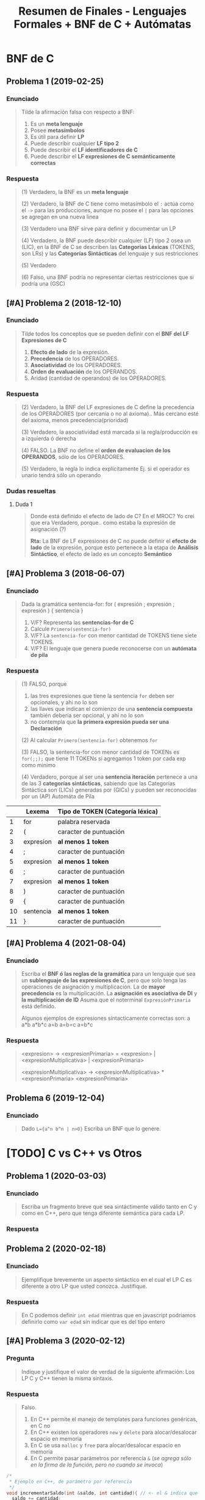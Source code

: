 #+TITLE: Resumen de Finales - Lenguajes Formales + BNF de C + Autómatas
#+STARTUP: inlineimages
* BNF de C
** Problema 1 (2019-02-25)
*** Enunciado
   #+BEGIN_QUOTE
   Tilde la afirmación falsa con respecto a BNF:

   1. Es un *meta lenguaje*
   2. Posee *metasímbolos*
   3. Es útil para definir *LP*
   4. Puede describir cualquier *LF tipo 2*
   5. Puede describir el *LF identificadores de C*
   6. Puede describir el *LF expresiones de C semánticamente correctas*
   #+END_QUOTE
*** Respuesta
   #+BEGIN_COMMENT
   <<DUDA>>: (resuelta) La BNF no puede describir un LF tipo 1 osea (LSC), no?
   me parece que no porque es una (GIC) y ésta no puede generar lo mismo que una (GSC)
   según la jerarquía de chomsky, no?
   
   *Rta:*: Claro, la BNF es similar a una (GIC) por tanto no puede generar lo mismo que una (GSC),
   se podría decir que no es tan potente
   #+END_COMMENT

   #+BEGIN_QUOTE
   (1) Verdadero, la BNF es un *meta lenguaje*

   (2) Verdadero, la BNF de C tiene como metasímbolo el ~:~ actúa como el ~->~ para las producciones,
   aunque no posee el ~|~ para las opciones se agregan en una nueva linea

   (3) Verdadero una BNF sirve para definir y documentar un LP

   (4) Verdadero, la BNF puede describir cualquier (LF) tipo 2 osea un (LIC),
   en la BNF de C se describen las *Categorias Léxicas* (TOKENS, son LRs)
   y las *Categorías Sintácticas* del lenguaje y sus restricciones

   (5) Verdadero

   (6) Falso, una BNF podría no representar ciertas restricciones que si podría una (GSC)
   #+END_QUOTE
** [#A] Problema 2 (2018-12-10)
*** Enunciado
   #+BEGIN_QUOTE
   Tilde todos los conceptos que se pueden definir con el *BNF del LF Expresiones de C*
   1. *Efecto de lado* de la expresión.
   2. *Precedencia* de los OPERADORES.
   3. *Asociatividad* de los OPERADORES.
   4. *Orden de evaluación* de los OPERANDOS.
   5. Aridad (cantidad de operandos) de los OPERADORES.
   #+END_QUOTE
*** Respuesta   
   #+BEGIN_QUOTE
   (2) Verdadero, la BNF del LF expresiones de C define la precedencia de los OPERADORES (por cercanía o no al axioma)..
   Más cercano esté del axioma, menos precedencia(prioridad)

   (3) Verdadero, la asociatividad está marcada si la regla/producción es a izquierda ó derecha

   (4) FALSO. La BNF no define el *orden de evaluacion de los OPERANDOS*, sólo de los OPERADORES.

   (5) Verdadero, la regla lo indica explícitamente Ej. si el operador es unario tendrá sólo un operando
   #+END_QUOTE
*** Dudas resueltas
**** Duda 1
   #+BEGIN_QUOTE
   Donde está definido el efecto de lado de C? En el MROC?
   Yo creí que era Verdadero, porque.. como estaba la expresión de asignación (?)
   
   *Rta:*
   La BNF de LF expresiones de C no puede definir el *efecto de lado* de la expresión,
   porque esto pertenece a la etapa de *Análisis Sintáctico*,
   el efecto de lado es un concepto *Semántico*
   #+END_QUOTE
** [#A] Problema 3 (2018-06-07)
*** Enunciado
   #+BEGIN_QUOTE
   Dada la gramática
   sentencia-for:
   for ( expresión ; expresión ; expresión ) { sentencia }
   
   1. V/F? Representa las *sentencias-for de C*
   2. Calcule ~Primero(sentencia-for)~
   3. V/F? La ~sentencia-for~ con menor cantidad de TOKENS tiene siete TOKENS.
   4. V/F? El lenguaje que genera puede reconocerse con un *autómata de pila*
   #+END_QUOTE
*** Respuesta
   #+BEGIN_QUOTE
   (1) FALSO, porque
   1. las tres expresiones que tiene la sentencia ~for~ deben ser opcionales, y ahi no lo son
   2. las llaves que indican el comienzo de una *sentencia compuesta* también debería ser opcional, y ahi no lo son
   3. no contempla que *la primera expresión pueda ser una Declaración*
       
   (2) Al calcular ~Primero(sentencia-for)~ obtenemos ~for~

   (3) FALSO, la sentencia-for con menor cantidad de TOKENs es ~for(;;);~ que tiene 11 TOKENs si agregamos 1 token por cada exp como minimo

   (4) Verdadero, porque al ser una *sentencia iteración* pertenece a una de las 3 *categorías sintácticas*,
   sabiendo que las Categorías Sintáctica son (LICs) generadas por (GICs) y pueden ser reconocidas por un (AP) Automáta de Pila
   #+END_QUOTE

   |----+-----------+----------------------------------|
   |    | Lexema    | Tipo de TOKEN (Categoría léxica) |
   |----+-----------+----------------------------------|
   |  1 | for       | palabra reservada                |
   |----+-----------+----------------------------------|
   |  2 | (         | caracter de puntuación           |
   |----+-----------+----------------------------------|
   |  3 | expresion | *al menos 1 token*               |
   |----+-----------+----------------------------------|
   |  4 | ;         | caracter de puntuación           |
   |----+-----------+----------------------------------|
   |  5 | expresion | *al menos 1 token*               |
   |----+-----------+----------------------------------|
   |  6 | ;         | caracter de puntuación           |
   |----+-----------+----------------------------------|
   |  7 | expresion | *al menos 1 token*               |
   |----+-----------+----------------------------------|
   |  8 | )         | caracter de puntuación           |
   |----+-----------+----------------------------------|
   |  9 | {         | caracter de puntuación           |
   |----+-----------+----------------------------------|
   | 10 | sentencia | *al menos 1 token*               |
   |----+-----------+----------------------------------|
   | 11 | }         | caracter de puntuación           |
   |----+-----------+----------------------------------|
** [#A] Problema 4 (2021-08-04)
*** Enunciado
   #+BEGIN_QUOTE
   Escriba el *BNF ó las reglas de la gramática* para un lenguaje que sea
   un *sublenguaje de las expresiones de C*, pero que solo tenga las operaciones de asignación y multiplicación.
   La de *mayor precedencia* es la multiplicación. La *asignación es asociativa de DI* y *la multiplicación de ID*
   Asuma que el noterminal ~ExpresiónPrimaria~ está definido.
   
   Algunos ejemplos de expresiones síntacticamente correctas son:
   a
   a*b
   a*b*c
   a=b
   a=b=c
   a=b*c
   #+END_QUOTE
*** Respuesta
   #+BEGIN_COMMENT
   Si la Multiplicación tiene mayor precedencia que la Asignación,
   entonces la producción de la Multiplicación debe estar lo más lejos del axioma (de la producción que genera las expresiones),
   y por tanto la Asignación estará lo más cerca posible del axioma
   
   Si la Multiplicación es *asociativa de Izquierda a Derecha*
   entonces es *recursiva a izquierda*, los valores son generados a izquierda de la primera expresión
   S->aS | b, aaaaaaab
   Ej.
   1. b*a
   2. c*b*a
   3. ...*c*b*a

   Si la Asignacion es *Asociativa de Derecha a Izquierda*,
   entonces es *recursiva a derecha*, los valores son generados a derecha de la primera expresión
   Ej.
   1. a=b
   2. a=b=c
   3. a=b=c=d
   4. a=b=c=d=....
   #+END_COMMENT
   
   #+BEGIN_QUOTE   
   <expresion> ->
     <expresionPrimaria> = <expresion> |
     <expresionMultiplicativa> |
     <expresionPrimaria>

   <expresionMultiplicativa> ->
      <expresionMultiplicativa> * <expresionPrimaria>
      <expresionPrimaria>
   #+END_QUOTE
** Problema 6 (2019-12-04)
*** Enunciado
   #+BEGIN_QUOTE
   Dado ~L={a^n b^n | n>0}~
   Escriba un BNF que lo genere.
   #+END_QUOTE
* [TODO] C vs C++ vs Otros
** Problema 1 (2020-03-03)
*** Enunciado
   #+BEGIN_QUOTE
   Escriba un fragmento breve que sea sintáctimente válido tanto en C y como en C++, pero
   que tenga diferente semántica para cada LP.  
   #+END_QUOTE
*** Respuesta
   #+BEGIN_COMMENT
   struct Punto{double x,y;}; // <- la resolución sugiere esto, pero.. no se el porque (????)
   #+END_COMMENT
** Problema 2 (2020-02-18)
*** Enunciado
   #+BEGIN_QUOTE
   Ejemplifique brevemente un aspecto sintáctico en el cual el LP C es diferente a otro LP
   que usted conozca. Justifique.  
   #+END_QUOTE
*** Respuesta
   #+BEGIN_QUOTE
   En C podemos definir ~int edad~
   mientras que en javascript podriamos definirlo como ~var edad~
   sin indicar que es del tipo entero
   #+END_QUOTE
** [#A] Problema 3 (2020-02-12)
*** Pregunta
   #+BEGIN_QUOTE
   Indique y justifique el valor de verdad de la siguiente afirmación:
   Los LP C y C++ tienen la misma sintaxis.
   #+END_QUOTE
*** Respuesta
   #+BEGIN_QUOTE
   Falso.
   1. En C++ permite el manejo de templates para funciones genéricas, en C no
   2. En C++ existen los operadores ~new~ y ~delete~ para alocar/desalocar espacio en memoria
   3. En C se usa ~malloc~ y ~free~ para alocar/desalocar espacio en memoria
   4. En C permite pasar parámetros por referencia ~&~ (/se agrega sólo en la firma de la función, pero no cuando se invoca/)
   #+END_QUOTE
   
   #+BEGIN_SRC C
     /*
      ,* Ejemplo en C++, de parámetro por referencia
      ,*/
     void incrementarSaldo(int &saldo, int cantidad){ // <- el & indica que le pasamos la referencia de la variable, aumenta el alcance
       saldo += cantidad;
     }

     int main(){
       int saldo = 0;
       // pasamos "saldo" por referencia, pero eso lo indicamos en la firma donde se utilice
       // genera efecto en "saldo"
       incrementarSaldo(saldo, 500);

       int numero = new int(5); // <-- operador new para alocar espacio en memoria, sólo en C++ existe
       delete numero;  // <-- operador delete para liberar espacio en memoria, sólo en C++ existe
     }
   #+END_SRC
** [WAITING] [#A] Problema 4 (2021-02-17)
*** Enunciado
   #+BEGIN_QUOTE
    Indique todas las afirmaciones verdaderas sobre las características del lenguaje C:
    
    1. Es interpretado.
    2. Es de alto nivel.
    3. Es estáticamente tipado.
    4. Incluye el tipo de dato string (cadena).
    5. En tiempo de ejecución asocia un tipo a cada valor
   #+END_QUOTE
*** Respuesta
   #+BEGIN_COMMENT
   Necesito más justificaciones..
   #+END_COMMENT
   
   #+BEGIN_QUOTE
   (1) Falso, el lenguaje C es un lenguaje compilado,

   (2) Verdadero

   (3) Verdadero

   (4) Falso, el lenguaje C no incuye el tipo de dato String,
   se requiere de un puntero a char ó de un vector de char

   (5) Falso, el tipo de dato se asocian en tiempo de compilación
   #+END_QUOTE
* Gramáticas Ambiguas
** [#A] Problema (1) - 2020-12-21
*** Enunciado
   #+BEGIN_QUOTE
    En la especificación del Lenguaje de C está la siguiente gramática:
    
    selection-statement:
    if ( expression ) statement
    if ( expression ) statement else statement
    switch ( expression ) statement

    1. Indique el *conjunto primero* de ~selection-statement~
    2. Justifique si la *gramática es ambigua*
   #+END_QUOTE
*** Respuesta
   #+BEGIN_QUOTE
   (1) El *conjunto primero* es ~{if,switch}~

   (2) La gramática dada es ambígua porque podemos llegar a ~if~ anidado con  ~if else~,
   con dos derivaciones distintas (aplicando distintas producciones)
   
   La ambíguedad se da cuando podemos obtener el mismo resultado de distintas maneras,
   como ocurre en el Lenguaje Natural, donde se pueden tener varias interpretaciones de una palabra.
   #+END_QUOTE
   
   
   |---+------------------------------------------------------+---------------------------|
   |   | Derivación Vertical por izquierda                    | produccion/regla aplicada |
   |---+------------------------------------------------------+---------------------------|
   | 1 | if(expresion) sentencia                              | regla 1                   |
   |---+------------------------------------------------------+---------------------------|
   | 2 | if(expresion) if(expresion) sentencia else sentencia | regla 2                   |
   |---+------------------------------------------------------+---------------------------|

   |---+------------------------------------------------------+---------------------------|
   |   | Derivación Vertical por izquierda                    | produccion/regla aplicada |
   |---+------------------------------------------------------+---------------------------|
   | 1 | if(expresion) sentencia else sentencia               | regla 2                   |
   |---+------------------------------------------------------+---------------------------|
   | 2 | if(expresion) if(expresion) sentencia else sentencia | regla 1                   |
   |---+------------------------------------------------------+---------------------------|
* Lenguajes Formales
** Problema 1 (2021-02-10)
*** Enunciado
   #+BEGIN_QUOTE
    Indique todas las afirmaciones verdaderas acerca de los *LIC*
    
    1. Son generados por *GSC*
    2. Son representados por *ER*
    3. Son fundamentales para los *LP*
    4. Algunos se los puede *definir por extensión*
    5. Las *declaraciones de C* son un ejemplo de *LIC*
   #+END_QUOTE
*** Respuesta
   #+BEGIN_QUOTE
   (1) Verdadero, porque los (LICs) son *Lenguajes Independientes de Contexto* generados por (GICs),
   y también pueden ser generados por (GSCs) según la jerarquía de chomsky..

   (2) FALSO, los (LICs) NO pueden ser representados por (ERs)
   porque las (GRs) que generan los (LRs) que pueden ser representados por (ERs)
   no soportan generar la misma cantidad símbolos en simultáneo (característica que si soportan las GICs),
   en otras palabras *Una (GR) no puede hacer que si A aumenta N veces, B aumenta N veces también*
   llevándolo a C no soportan el balanceo de paréntesis por ejemplo ~EXP->( EXP ) | ...~

   (3) Verdadero, los (LICs) son necesarios en los (LPs) para poder definir la sintáxis del (LP)

   (4) Verdadero, aquellos (LICs) que sea finitos pueden ser definidos por extensión

   (5) Verdadero, las *declaraciones de C* son (LICs), es una de las tres categorías sintácticas.
   Las otras dos son las *sentencias* y las *expresiones*
   #+END_QUOTE
** Problema 2 (2021-02-17)
*** Enunciado
   #+BEGIN_QUOTE
   Indique todas las afirmaciones verdaderas sobre los *LR*:
   
   1. Juegan un rol importante en los *LP*.
   2. Siempre pueden representarse por *ER*.
   3. Siempre pueden *definirse por extensión*.
   4. Siempre pueden definirse mediante una *GIC*.
   5. Los literales-cadena de C son un ejemplo de *LR*
   #+END_QUOTE
*** Respuesta
   #+BEGIN_QUOTE
   (1) Verdadero, los (LRs) representan las *Categorías Léxicas* de un (LP)
   como son los Literales Cadena, Constantes numéricas enteras, Constantes numéricas reales,
   las Constantes caracter, los Identificadores, los Operadores y los Caracter de puntuación

   (2) Verdadero, los (LRs) siempre pueden representarse por un (ER)

   (3) FALSO, no todos los (LRs) pueden definirse por extensión,
   como es el caso de los (LRs) infinitos.

   (4) Verdadero, cualquier (LR) puede ser generado por una (GIC),
   según la jerarquía de Chomsky, donde el (LR) es el lenguaje formal más simple.

   (5) Verdadero, los *Literales Cadena de C* son (LRs), y es una de las *categorías léxicas*
   donde cada categoría léxica es un (LR)
   #+END_QUOTE
** Problema 3 (2021-02-24)
*** Enunciado
   #+BEGIN_QUOTE
   Analice la siguiente expresión, que es sintácticamente correcta, y luego responda:
   ~f(g(x))~
   
   1. Escriba una *GF* que genere un *LF* no regular al cual pertenezca la expresión.
      Asuma que ~Ident~, ~ParIzq~, ~ParDer~ son *terminales* definidos
   2. Derive la expresión dada de la *GIC* que haya definido.
   #+END_QUOTE
*** Respuesta
   #+BEGIN_QUOTE   
   La (GF) Gramática Formal "NO regular" que genera la expresión dada sería
   ~G=(Vn=S, Vt={Ident,ParIzq,ParDer},P={S->Ident ParIzq S ParDer, S->Ident}, S)~
   
   Las producciones de la gramática, la definimos observando que las subexpresiones
   que debe generar la gramática son las siguientes
   1. x
   2. g(x)
   3. f(g(x))

   Por tanto las producciones serían
   ~S -> Ident ParIzq S ParDer | Ident~

   Derivación por izquierda la expresión dada
   1. S
   2. f ( S )
   3. f ( g (  S ) )
   4. f ( g ( x ) )
      
   La gramática dada NO es regular, porque es recursiva a izquierda y a derecha al mismo tiempo,
   y una (GR) permite que sea recursiva a izquierda ó a derecha, pero no ambas.
   #+END_QUOTE
** Problema 4 (2020-12-14)
*** Enunciado
   #+BEGIN_QUOTE
   Dado ~L={a^m b^(2n+1) | m>=0, n>=0}~
   
   1. Escriba una *RegEx* que lo represente.
   2. Escriba las cuatro *palabras de menor longitud*
   3. Indique un cambio en la *definición de L* que lo haga *no regular*
   4. ¿Es este LF un sublenguaje de alguna *categoría léxica de C*? Justifique.
   #+END_QUOTE
*** Respuesta
   #+BEGIN_QUOTE
   (1) La RegEx que lo representa sería: ~a*b(bb)*~

   (2) Las cuatro palabras de menor longitud serían ~{a,b,ab,abb}~

   (3) Un cambio en la definición que lo haga NO regular, sería que la *definición por comprensión*
   sólo us una constante en vez de dos ~m~ y ~n~.
   No se puede plantear lo siguiente, sea A y B un conjunto de caracteres, si A aumenta B aumenta,
   porque no se puede aumentar o disminuir la longitud de dos o más caracteres en simultaneo.
   Por definición, un LF es regular
   - si y solo si existe una GR que lo genere
   - si y solo si existe un AF que lo reconoce

   (4) Verdadero, éste es un sublenguaje de los *identificadores*,
   una de categorías léxicas de C
   #+END_QUOTE
** [#A] Problema 5 (2020-10-13)
*** Enunciado
   #+BEGIN_QUOTE
   Dado ~L={x^n y^(2n+1) | n>=0}~
   
   1. Escriba las *producciones* de una *gramática* que que lo genere.
   2. Indique la *intersección* de L con el *LF expresiones de C*
   3. Indique un *cambio en la definición de L* que lo haga *regular*
   #+END_QUOTE
*** Respuesta   
   #+BEGIN_QUOTE
   (1) Las producciones de una gramática que genere a dicho lenguaje serían
   ~S -> y | xSyy~

   (2) LF Expresiones INTERSECCIÓN L = L, es decir el propio lenguaje L
   ya que éste es un sublenguaje del LF de Expresiones,

   (3) Para hacer a L un LR, podrían haber dos constantes distintas, una para ~x~ y otra para ~y~
   ya que los (GRs) no soportan generar palabras en misma cantidad en simultáneo
   Ej. ~L={x^n y^(2m+1) | n>=0, m>=0}~
   
   (3) Otra alternativa sería sacar la constante ~n~ de ~x~ ó de ~y~
   quedando recursiva de un sólo lado, que si soportan las (GRs).
   Ej. ~L={x y^(2n+1) | n>=0}~ ó ~L={x^n y^(2+1) | n>=0}~
   #+END_QUOTE
*** Dudas resueltas
**** Duda 1
   #+BEGIN_QUOTE
   En la (3) La resolución sólo sugiere sacar el exponente de ~x~, pero agregar un exponente
   para ~x~ y otro para ~y~ no sería también otra solución?
   
   *Rta:*
   Si, sería otra solución, pero a lo que apunta la resolución es para que se recursiva a izquierda,
   de esa manera entonces también es (LR)
   #+END_QUOTE
** [#A] Problema 6 (2020-03-03)
*** Enunciado
   #+BEGIN_QUOTE
   Escriba una *RegEx (metaER)* que represente las *constantes hexadecimales sin sufijo* en C:
   #+END_QUOTE
*** Respuesta
   #+BEGIN_QUOTE
   Regex: ~0[xX]([0-9-a-fA-F])+~

   1. Debe comenzar con un cero
   2. Seguido de una x (es indiferente si minúscula ó mayuscula)
   3. Seguido de al menos digito del 0 al 9 ó.. de una letra de la A a la F (es indiferente si es  minúscula ó mayuscula)
   #+END_QUOTE
** [#A] Problema 7 (2020-02-18)
*** Enunciado
   #+BEGIN_QUOTE
   Escriba una *RegEx (MetaER)* que represente *los cuatro operadores aritméticos básicos*
   #+END_QUOTE
*** Respuesta
   #+BEGIN_QUOTE
   Regex: ~\-\*\/\+~

   Es necesario usar la barra invertida ~\~ para considerar los símbolos como caracteres comunes,
   caso contrario actuarían como operadores (Ej. el * como la clausura de kleene, ó el + como la clausura positiva)
   #+END_QUOTE
** [#A] Problema 8 (2020-02-12)
*** Enunciado
   #+BEGIN_QUOTE
   Tilde todas las afirmaciones verdaderas.
   Para demostrar que un *LF* es un *LR*, es suficiente con que
   
   1. su *cardinalidad* sea finita.
   2. sea procesable por un *ASDR*
   3. encontremos una *GF* que lo genere.
   4. lo podamos *definir por comprensión*
   5. encontremos un *AFN* que lo reconozca.
   6. encontremos una *ER* que lo represente.  
   #+END_QUOTE
*** Respuesta
   #+BEGIN_QUOTE
   (1) Verdadero, un LF finito puede ser representado por un LR
   Ej. las palabras reservadas, ó los caracteres de puntuación son LRs

   (2) FALSO, porque un (ASDR) utiliza un Parser (analizador sintáctico)
   que entiende (LICs), y puede que ese (LF) no sea un (LR) si no bien un (LIC)
   
   (3) FALSO, puede haber una (GF) Gramática Formal como lo es una (GIC) que genere al LF,
   y ésta no sería un (LR), si no un (LIC).

   (4) FALSO, si definimos el sig. lenguaje por comprensión ~L={x^n y^n / n>=0}~
   vemos que no es un LR porque no se puede generar ~x~ e ~y~ en simultaneo del mismo tamaño

   (5) Verdadero, Si existe un AFN que reconozca al LF, entonces LF es LR
   además para todo AFD existe un AFN equivalente
   
   (6) Verdadero, un LF es LR siempre que haya una ER que lo represente
   #+END_QUOTE
** Problema 9 (2019-09-24)
*** Enunciado
   #+BEGIN_QUOTE
   Dado ~Σ={0,1}~ y el LF empiezan y terminan con 0, lo cual incluye la palabra 0:
   
   1. Escriba una *ER* que lo represente:
   2. Escriba una *ERX* ó *RegEx* que lo represente:
   3. Escriba un *BNF* que lo genere:
   4. Dibuje el *digrafo de un AFN* que lo reconozca:
   #+END_QUOTE
*** Respuesta
   #+BEGIN_QUOTE
   (1) ER: ~0+0(0+1)*0~
   Usamos el ~+~ para la unión en las ER, y los ~()~ con ~+~ para agrupar y elegir uno

   (2) ERX: ~0|0[01]*0~
   Usamos el pipe ~|~ para la uión en las Regex y los ~[]~ para elegir uno de los caracteres

   (3)
   alternativa #1
   S -> 0  | 0N
   N -> 1N | 0N | 0

   alternativa #2
   S -> 0  | 0N0
   N -> 1N | 0N | epsilon

   El (AFN) Automáta Finito NO Determinístico que hicimos,
   es NO deterministico porque desde un estado va a otros dos
   con el mismo caracter donde la función de transición sería
   ~T(q0,a) = q1~ y ~T(q0,a) = q3+~
   #+END_QUOTE

   #+BEGIN_SRC plantuml :file img/automata1.png :exports results
     @startuml
     digraph foo {
      ' cambiamos la dirección: left to right
      rankdir=LR
      "q0-" -> "q1" [label=0]
      "q0-" -> "q3+" [label=0]
      "q1" -> "q1" [label="0,1"]
      "q1" -> "q2+" [label=0]
     }
     @enduml
   #+END_SRC

   #+RESULTS:
   [[file:img/automata1.png]]
** Problema 12 (2019-02-18)
*** Enunciado
   #+BEGIN_QUOTE
   Sea ~P~ el ~LF~ nombres de los elementos de la tabla periódica,
   ~D~ el *LF declaraciones de C*,
   y ~O~ el *LF constantes enteras octales sin sufijo de C*

   1. Indique el tipo del LF ~P~. Justifique.
   2. Indique el tipo del LF ~D Union O~. Justifique.
   3. Escriba una ERX para el LF ~(P Interseccion D) Union O~:
   #+END_QUOTE
*** Respuesta
   #+BEGIN_QUOTE
   Tipos de Lenguajes, según la jerarquía de Chomsky
   - Tipo 0, (LI) Lenguaje Irrestricto
   - Tipo 1, (LSC) Lenguaje Sensible del Contexto
   - Tipo 2, (LIC) Lenguaje Independiente del Contexto <- tipo de LF que son las *constructos/categorías sintácticas*
   - Tipo 3, (LR) Lenguaje Regular <- el más simple, tipo de LF que son las *categorías léxicas* (ó TOKENs)
   
   (1) Como que los elementos de la tabla períodica sólo como palabras formadas por letras
   - es del TIPO 3 (por tanto es LR)
   - es FINITO, porque tiene una cantidad finita de palabras

   (2)
   Como el *LF de declaraciones de C* es una de las *categorías sintácticas*
   y como C define las *categorías sintácticas* en notación BNF y ésta representa un LIC,
   entonces es un (LIC)
   
   Como el *LF constantes enteras octales sin sufijo de C* es una de las *categorías léxicas* es un (LR),
   
   Como para cualquier (LR) existe una (GIC) que lo genere, y una GIC puede generar una BNF,
   entonces la unión entre un (LIC) y un (LR) es un (LIC),
   por tanto es del TIPO 2
   #+END_QUOTE
** [WAITING] [#A] Problema 13 (2019-02-18)
*** Enunciado
   #+BEGIN_QUOTE
   Tilde todas las afirmaciones verdaderas con respecto a las ER:

   1. ~*a~ es una *ER*
   2. Tienen una sintaxis formal.
   3. Tienen *operadores con precedencia*
   4. Las ER son un *sublenguaje de las expresiones de C*
   5. Las *expresiones de C* son un *sublenguaje de las ER*
   #+END_QUOTE
*** Respuesta
   #+BEGIN_COMMENT
   <<DUDA>>: (4) la resolución decía FALSO.. Por que??

   yo había puesto que.. era Verdadero, porque como cada (ER) representa un (LR) como las *categorías léxicas*
   y las *expresiones de c* son (LICs) osea *categorías sintácticas* que son generadas por (GICs),
   entonces las (ER) representan a (LR) que pueden ser sublenguajes de las *expresiones de C*
   #+END_COMMENT
   
   #+BEGIN_QUOTE
   (1) FALSO, ~*a~ NO es una ER, ya que el operador ~*~ osea la clausura de kleene requiere un caracter a su izquierda

   (2) Verdadero, porque una ER representa a un LR y estos son LF

   (3) Verdadero, la precedencia de los operadores de una ER está dada así
   1. Potencia ~^~, ~*~ Clausura de Kleene y ~+~ Clausura Positiva (las tres tienen mayor precedencia)
   2. Concatenación
   3. Unión ~+~ (menor precedencia)

   (5) FALSO, las *expresiones de C* están formadas por (GICs)
   y las (ERs) representan (LR) que están generados por (GRs)
   estas últimas gramáticas generan los (LF) más simples
   mientras que las (GICs) representan (LF) más complejos
   #+END_QUOTE
** Problema 14 (2019-02-11)
*** Enunciado
   #+BEGIN_QUOTE
   Tilde todas las afirmaciones verdaderas con respecto al uso de las ER:

   1. Pueden representar cualquier *LR*.
   2. Pueden representar el *LF sentencias*
   3. Pueden representar el *LF intersección de identificadores con expresiones*
   4. Pueden representar el *LF constantes* de forma más compacta que las ERX
   5. Pueden representar el *LF identificadores* de forma más compacta que las ERX.
   #+END_QUOTE
*** Respuesta
   #+BEGIN_QUOTE
   LI (tipo 0), LSC (tipo 1), LIC (tipo 2), LR (tipo 3)

   (1) Verdadero, las (ER) pueden representar cualquier (LR)
   
   (2) FALSO, el *LF de sentencias* es un (LIC) generado por una (GIC) por tanto es del tipo 2,
   y una (ER) sólo puede representar (LR) que son del tipo 3, según la jerarquía de chomsky
   además los (LICs) tienen la característica del *balanceo de paréntesis* que no soportan los (LR)

   (3) Verdadero, porque los *identificadores* son (LR) 
   y las *expresiones* son (LIC) por estar en notación BNF por tanto ser generado por una (GIC),
   por tanto lo único que tienen en común serán las palabras del (LF) más simple
   que en este caso sería (LR) que es del tipo 3

   (4) FALSO, una ER podría no representar al LF de constantes de forma más compacta que una ERX,
   por ejemplo la ER que representa a las constantes númericas octales sin sufijo sería ~0(0+1+..+7)*~
   mientras que la ERX sería ~0[0-7]*~

   (5) FALSO, por la misma razón que con las constantes,
   Ej. una ER que indicaría como puede empezar un identificador sería ~(_+(a+b+..+z+A+B+..+Z+0+1+..+9))~
   mientras que una ERX sería más compacta ~_|[a-zA-Z0-9]~
   #+END_QUOTE
** [WAITING] [#A] Problema 15 (2018-12-03)
*** Enunciado
   #+BEGIN_QUOTE
   Tilde todas las afirmaciones verdaderas con respecto a los (LR)
   1. Son fundamentales para los (LP)
   2. Son representables mediante (ER)
   3. Son representables mediante BNF.
   4. Son *cerrados bajo la concatenación*
   5. Pueden *incluir sublenguajes que no son LR*
   #+END_QUOTE
*** Respuesta
   #+BEGIN_COMMENT
   <<DUDA>>: (5) en la resolución dice que es Verdadero, pero no lo justifica.. (?)
   
   yo había puesto que era Falso, que los (LR) no pueden incluir sublenguajes de otro tipo que no sea (LR),
   porque los (LR) son el tipo de (LF) más simple
   #+END_COMMENT
   
   #+BEGIN_QUOTE
   (1) Verdadero, los (LR) son fundamenales para los (LP)
   Por ejemplo para las *categorías léxicas de C* que representan a
   los identificadores, las constantes numéricas enteras/reales, constantes de caracter, literales cadena,
   operadores y caracter de puntuación (punctuator)

   (2) Verdadero, las (ER) representan (LRs)

   (3) Verdadero, una BNF puede representar un (LR)
   porque la notación BNF es similar a una (GIC) y éstas pueden generar tanto (LIC) como (LR)
   según la jerarquía de chomsky

   (4) Verdadero, porque las (ER) que los representan a los (LR)
   son cerrados para las *operaciones básicas* (concatenación, unión, las Clausuras, ...)
   #+END_QUOTE
** Problema 16 (2018-12-03)
*** Enunciado
   #+BEGIN_QUOTE
   Tilde todas las afirmaciones verdaderas con respecto a las (GR)
   1. Pueden *generar lenguajes infinitos*
   2. Generan lenguajes representables por RegEx.
   3. Sus *producciones pueden tener ε (epsilon)* en su derecha.
   4. Generan *LF reconocibles con autómatas con pila*
   5. Sus *producciones pueden tener terminales* en su izquierda.
   #+END_QUOTE
*** Respuesta
   #+BEGIN_QUOTE
   (1) Verdadero, las (GR) pueden generar *lenguajes infinitos* si tienen producciones recursivas
   Ej. ~S->Sa|b~ (recursiva a izquierda) ó ~S->aS|b~ (recursiva a derecha) ó ~S->SaS|b~

   (2) Verdadero, las (GR) pueden generar lenguajes que sean representables por una Regex,
   porque las (GR) generan (LR) que pueden ser representados por (ER)
   y las *Regex* (ó MetaER) son *Expresiones Regulares Extendidas* que se les agregaron nuevos operadores
   que pueden representar los mismos (LR) que una (ER) pero de manera más compacta

   (3) Verdadero, una (GR) puede tener *epsilon* a la derecha de las producciones (pero NO a su izquierda)

   (4) Verdadero, un (GR) puede generar un (LF) que puede reconocer un (AP) *Autómata de Pila*,
   porque un (AP) es capáz de reconocer un (LIC) por tanto también podría un (LR) generado por una (GR)
   podemos relacionarlo también con la *jerarquía de chomsky* donde un autómata de pila (AP) puede reconocer palabras
   de un autómata más simple como un (AF) que reconoce (LR)

   (5) FALSO, una (GR) NO puede tener (Vt) *terminales* a la izquierda de las producciones,
   las únicas gramáticas que lo soportan son la (GI) *Gramática Irrestricta* (sin restricciones)
   y la (GSC) *Gramática Sensible de Contexto* que no tiene restricciones del lado izquierdo ni derecho
   excepto que si V->T es una produccion ~|V|<=|T|~
   #+END_QUOTE
** [#A] Problema 17 (2018-10-03)
*** Enunciado
   #+BEGIN_QUOTE
   Tilde todas las afirmaciones verdaderas con respecto a las GIC:
   1. Pueden generar *lenguajes finitos*
   2. Sus producciones pueden tener ε (epsilon) en su derecha.
   3. Generan *LF reconocibles autómatas con pila*
   4. Sus producciones pueden tener terminales en su izquierda.
   5. Generan *LF procesables por Parsers con (ASDR) Análisis Sintáctico Descendente Recursivo*
   #+END_QUOTE
*** Respuesta   
   #+BEGIN_QUOTE
   (1) Verdadero, las (GICs) pueden generar *lenguajes infinitos*

   (2) Verdadero, las (GICs) pueden tener epsilon a la derecha de las producciones (pero no a su izq)

   (3) Verdadero, las (GICs) pueden generar (LF) reconocibles por (AP) Autómatas de Pila

   (4) FALSO, las (GICs) NO pueden tener (Vt) *terminales* a la izquierda de las producciones,
   sólo las (GSC) y (GI) pueden tenerlos.
   #+END_QUOTE
*** Duda Resuelta
**** Duda 1
   #+BEGIN_QUOTE
   <<DUDA>>: En la (5) la resolución dice que es FALSo, por que?

   yo había puesto Verdadero, porque un Parser lee (LICs) que son generados por (GICs),
   que sea con (ASDR) *Análisis Sintáctico Descendente Recursivo* sólo indíca que el Parser
   realiza el *proceso de derivación* osea desde el axioma hasta la cadena final
   ó bien también desde el *árbol sintáctico* partiendo desde la raíz hasta las hojas

   *Rta:*
   Porque una GIC puede ser recursiva a izquierda, y como los (ASDR) usan LL(1) que no soportan recursividad a izq.,
   entonces podrían no ser procesables por un parser con ASDR ya que podrían ser GICs
   con recursividad por izquierda
   #+END_QUOTE
** Problema 18 (2018-07-30)
*** Enunciado
   #+BEGIN_QUOTE
   Tilde todas las afirmaciones verdaderas con respecto a los AF, ER, y GR.
   1. Son *modelos matemáticos equivalentes*
   2. Están *asociados con los lenguajes tipo 3*
   3. Son *útiles para diseñar un analizador sintáctico*
   4. Siempre tienen un *equivalente en notación BNF*
   5. Pueden, respectivamente, reconocer, representar, y generar las palabras clave de C
   #+END_QUOTE
*** Respuesta
   #+BEGIN_QUOTE
   (1) Verdadero

   (2) Verdadero, las (GRs) generan (LRs) que son representables por (ER) y reconocidos por (AF)

   (3) FALSO, un *analizador sintáctico* reconoce (LICs)
   son útiles para un *analizador léxico* que reconocen (LRs)

   (4) Verdadero, porque la *notación en BNF* es similar a una (GIC) pero con otros *metasímbolos*
   y una (GIC) puede generar lo mismo que una (GR), según la *jerarquía de chomsky*
   ya que el (LR) es el el (LF) más simple

   (5) Verdadero, las *palabras claves de c* es un (LR) finito, por tanto
   lo puede generar una (GR), ser representado por una (ER) y ser reconocido por un (AF)
   #+END_QUOTE
** Problema 19 (2018-07-16)
*** Enunciado
   #+BEGIN_QUOTE
   Tilde la afirmación falsa con respecto a las ER:
   1) Poseen el *operador intersección*
   2) Pueden *representar lenguajes infinitos*
   3) Pueden *representar todo lenguaje de tipo 3*
   4) Son *útiles para diseñar un analizador léxico*
   5) Pueden *describir el LF cadenas literales de C*
   6) Pueden *describir el LF constantes enteras octales de C*
   #+END_QUOTE
*** Respuesta
   #+BEGIN_QUOTE
   (1) FALSO, las (ER) no tienen el operador intersección.
   Sólo tienen: Concatenación, Unión , Potencia, Clausura de Kleene, Clausura Positiva

   (2) Verdadero, las (ER) pueden representar *lenguajes finitos*
   con la clausura de kleene y/o clausura positiva

   (3) Verdadero, las (ER) pueden representar cualquier *lenguaje de tipo 3*
   porque según la *jerarquía de chomsky* los (LRs) son del tipo 3
   - LI (tipo 0)
   - LSC (tipo 1)
   - LIC (Tipo 2)
   - LR (Tipo 3)

   (4) Verdadero, las (ER) son utiles para diseñar un analizador léxico (ó Scanner),
   porque las *categorías léxicas* son (LRs) y las (ER) justamente representan (LRs)

   (5) Verdadero, las (ER) pueden describir el LF de literales cadenas de C,
   porque ese LF es un (LR)

   (6) Verdadero, las (ER) pueden describir el LF constantes entras octales de C,
   porque dicho LF es un (LR)
   #+END_QUOTE
** [WAITING] [#A] Problema 20 (2018-07-16)
*** Enunciado
   #+BEGIN_QUOTE
   Tilde la afirmación falsa con respecto a las GIC:
   1. Son *útiles para programar PAS*
   2. *Se las formaliza con una cuatro-upla*
   3. Siempre se *pueden traducir a notación BNF*
   4. Pueden *generar el lenguaje de Declaraciones*
   5. Son *útiles para diseñar un analizador sintáctico*
   6. Pueden *generar el lenguaje de las Expresiones sin errores de tipo*
   #+END_QUOTE
*** Respuesta
   #+BEGIN_COMMENT
   <<DUDA>>: EN la (2) por que dice que no es falsa?
   yo había puesto FALSO, las (GIC) se formalizan en un (AP) *Automáta de pila* que es 7upa,
   se agrega el *alfabeto de la pila* y el *símbolo inicial de la pila*

   <<DUDA>>: En la (1) es Verdadero, pero.. por que son utiles para programar PAS?
   entiendo que (PAS) es *Procedimiento de Análisis Sintáctico* y que lo usa 
   el (ASDR) *Análisis Sintáctico Descendente Recursivo* (que es un Parser),
   y como este entiende (GICs).. es por eso (?)
   #+END_COMMENT
   
   #+BEGIN_QUOTE
   (3) Verdadero, una (GIC) siempre puede traducir a *notación BNF*
   porque se comporta igual, con la diferencia que tiene otros *metasímbolos*

   (4) Verdadero, una (GIC) puede generar el *LF de declaraciones*,
   porque éste (LF) es un (LIC) al estar en notación BNF,
   además es una de las tres *categorías sintácticas* (declaraciones, sentencias, expresiones)

   (5) Verdadero, las (GICs) son utiles para diseñar un *Analizador Sintáctico* (Parser),
   porque estos reconocen (LICs)

   (6) FALSO, las (GICs) NO pueden generar el LF de expresiones sin errores de tipo,
   porque los errores de tipo son *errores semánticos* no *sintácticos*
   #+END_QUOTE
** Problema 21 (2018-02-19)
*** Enunciado
   #+BEGIN_QUOTE
    Escriba la regex que representa al LF: ~L=(L1)^C INTERSECCION L2~
    con ~L1~ igual al *LF identificadores de C*
    y ~L2~  igual al *LF constantes enteras decimales sin sufijo de C*
   #+END_QUOTE
*** Respuesta
   #+BEGIN_QUOTE
   L1 Interseccion L2 = L2, entonces debemos hacer la regex de ~L2~

   regex: ~[1-9][0-9]*~
   #+END_QUOTE
* [TODO] [#A] LL
** Problema 1 (2018-12-17)
*** Enunciado
   #+BEGIN_QUOTE
   Tilde todas las afirmaciones verdaderas con respecto a las LL(1):
   1. La GIC ~S -> a S | a~ es LL(1)
   2. La GIC ~S -> a b S | a~ es LL(1)
   3. Pueden tener *producciones recursivas*
   4. Pueden tener *producciones con épsilon del lado derecho*
   5. El *conjunto primero* de los *no terminales* deben ser vacíos
   #+END_QUOTE
*** Respuesta Resolución
   #+BEGIN_COMMENT
   <<DUDA>>: (1) porque *los conjuntos primeros no son disjuntos*
   Pero una solución para que sea LL(1) sería ~S->aR, R->aR | epsilon~ no?

   <<DUDA>> (2) por que?  si la primera produccion es ~ab~ y la otra ~a~,
   porque ambas empiezan con ~a~?
   #+END_COMMENT
   
   #+BEGIN_QUOTE
   (1) FALSO,

   (2) FALSO

   (3) Verdadero

   (4) Verdadero

   (5) FALSO
   #+END_QUOTE
** Problema 2 (2018-02-26)
*** Enunciado
   #+BEGIN_QUOTE
   Dada la gramática

   sentencia-if:
     if ( expresión ) sentencia
     if ( expresión ) sentencia else sentencia

   Indique si la gramática es *LL(1)*. Si lo es justifique, si no, reescríbala para que sí sea:
   #+END_QUOTE
*** Respuesta Resolución
   #+BEGIN_QUOTE
   No es LL(1) porque *los conjuntos primeros (o la función predice) no son disjuntos*.
   
   Pero si aplicamosel *algoritmo para eliminar prefijos comunes* (factorizar a izquierda)
   entonces nos quedaría LL(1)
   
   sentencia-if:
     if ( expresión ) sentencia else-opcional
     
   else-opcional:
     else sentencia
     ε
   #+END_QUOTE
** Problema 3 (2018-12-03)
*** Enunciado
   #+BEGIN_QUOTE
   Analice la siguiente afirmación sobre las GIC LL(1):
   Dadas las *producciones de un no terminal*,
   los *conjuntos primeros de los lados derechos deben ser disjuntos*.
   ¿Está de acuerdo con la afirmación? ¿Por qué?
   #+END_QUOTE
*** Respuesta Resolución
   #+BEGIN_QUOTE
   Sí, porque si no son *disjuntos*
   no hay forma de seleccionar la producción a aplicar con
   sólo un (1) *símbolo de preanálisis* (siguiente token).
   #+END_QUOTE
** Problema 4 (desconocido)
*** Enunciado
   #+BEGIN_QUOTE
   Dada la siguiente (GIC) encuentre una equivalente LL(1)
   
   S → SbD | ab
   D → a | az
   #+END_QUOTE
*** Respuesta Resolución (adaptada)
   #+BEGIN_QUOTE
   En ~S → SbD | ab~ observamos que
   - Recursividad a izquierda con ~α = bD~
   - y ~β = ab~
     
   En ~D → a | az~ vemos que
   - Prefijos comunes con ~α = a~ son ~β1 = ε~ y ~β2 = z~

   Entonces la (GIC) equivalente sería
   S → abS'
   S' → bDS' | ε
   
   D → aD'
   D' → z | ε
   #+END_QUOTE
* [WAITING] Match + Pas
** [WAITING] Problema 1 (2018-02-26)
*** Enunciado
   #+BEGIN_SRC C
     void S(){
       switch(GetProximoToken()){
       case A: Match(A); S(); Match(C); return;
       case B: Match(B); return;
       default: // TODO
       }
     }
   #+END_SRC

   #+BEGIN_QUOTE
   Dado el anterior PAS, resuelva los siguientes ítems:

   1. V/F? El PAS es *sintácticamente correcto*
   2. Dibuje el *árbol de expresión* de la *expresión de la sentencia etiquetada* con ~case B:~
   3. La *sentencia etiquetada* con ~default~ no fue desarrollada por el programador original, por
      eso tiene el comentario ~TODO~ (para hacer), complétela arriba, en el propio código.
   4. Defina el *conjunto de las producciones de la gramática* asociada al PAS:
   5. Escriba una *regex* que represente el asociado al PAS:
   6. Calcule ~Primero(S)~
   #+END_QUOTE
*** Respuesta
   #+BEGIN_COMMENT
   <<DUDA>>: (5) la resolución dice ~[A-C]~ pero no es recursiva a izquierda y derecha...?
   
   yo había puesto que, no existe una regex porque la gramática es un (GIC),
   y es recursiva a izquierda y a derecha al mismo tiempo,
   por tanto no existe una (GR) que genere ese (LR) y por tanto no hay una regex que lo represente

   <<DUDA>>: (6) como sería bien..?
   Primero(S) = Primero(A) U PRIMERO(B) = {A,B} ???
   #+END_COMMENT
   
   #+BEGIN_QUOTE
   (1) Error Sintáctico luego ~default:~, no se esperaba unas ~}~ llaves que cierran,
   si no una expresión.

   (2) el árbol estaría formado así
   - raiz: ~()~
   - hojas
     - hoja izq: Match
     - hoja der: B
   
   (3) ErrorSintactico(GetProximoToken())

   (4)
   S->ASC
   S->B
   #+END_QUOTE
** Problema 2 (2019-12-11)
*** Enunciado
   #+BEGIN_QUOTE
   Tilde todas las afirmaciones verdaderas acerca del *análisis sintáctico*
   
   1. Un *PAS* puede invocar al *scanner*
   #+END_QUOTE
*** Respuesta
   #+BEGIN_QUOTE
   Verdadero,
   porque un PAS puede tener funciones tipo wrapper sobre el Scanner
   Ej. ~ProximoToken()~ y ~Match(t)~
   #+END_QUOTE
** Problema 3 (2018-07-16)
*** Enunciado
   #+BEGIN_QUOTE
   Calcule ~Primero(declaraciones) ⋂ Primero(sentencias-de-iteración)~
   #+END_QUOTE
*** Respuesta
   #+BEGIN_QUOTE
   Vacío, porque no tienen nada en común
   #+END_QUOTE
** [WAITING] Problema 4 (2019-12-04)
*** Enunciado
   #+BEGIN_QUOTE
   Dado ~L={a^n b^n | n>0}~
   Codifique en C el o los PAS asociados:  
   #+END_QUOTE
*** Respuesta
   #+BEGIN_QUOTE
   S->aSb | ab
   #+END_QUOTE

   #+BEGIN_COMMENT
   <<DUDA>>: porque hace primero el Match(A) y luego el if? no es al revés?
   ó habrá querido asignarlo a una variable A ?
   #+END_COMMENT
   
   #+BEGIN_SRC C
     void S(){
       Match(A);
       
       if(proximoToken()==A){
         S();
         Match(b);
       }
     }

     // alternativa, si hubiera mas (Vn) no terminales
     void S(){
       Token t = getProximoToken();

       switch(t)
       case A:
         Match(A); S(); Match(b);
       break;
       default:
         InformarErrorSintactico();
     }
   #+END_SRC
*** Respuesta (Resolución)
   #+BEGIN_QUOTE
   void S(void){
     Match(A);
     
     if(A==GetNextToken())
       S();
     Match(B);
   }
   #+END_QUOTE
* Conjunto Primero
** [#A] Problema 1 (2018-02-19)
*** Enunciado
   #+BEGIN_QUOTE
   Calcule ~Primero(S)~, siendo ~S~ el no terminal del BNF de C, es decir, la gramática de
   las *sentencias de iteración de C*
   #+END_QUOTE
*** Respuesta
  #+BEGIN_QUOTE
  Primero(S) = {for,while,do}
  #+END_QUOTE
** [WAITING] Problema 2 (2018-07-30)
*** Enunciado
   #+BEGIN_QUOTE
   Dado los *LF expresiones y sentencias de C*, tilde la afirmación verdadera:

   1. Primero(expresiones) inclusion_estricta Primero(sentencias)
   2. Primero(expresiones) inclusion Primero(sentencias)
   3. Primero(expresiones) inclusion_al_reves Pimero(sentencias)
   4. Primero(expresiones) inclusion_al_reves ó igual Primero(sentencias)
   5. Primero(expresiones) interseccion Primero(sentencias) = enteros
   6. Primero(expresiones) interseccion Primero(sentencias) = flotantes
   #+END_QUOTE
   
   #+BEGIN_COMMENT
   la inclusion_estricta no lleva la rayita debajo del símbolo de inclusión,
   *A inclusion_estricta B*: algunos de A están en B, pero los B no están en A

   la inclusion normal, no lleva rayita debajo
   *A inclusion B*: algunos de A están en B, y viceversa
   #+END_COMMENT
*** Respuesta
   #+BEGIN_COMMENT
   <<DUDA>>: La (2) dice que es FALSO, por que?
   yo había puesto verdadero porque era lo mismo que la (1)

   <<DUDA>>:
   Primero(expresiones) = expresion ?
   Primero(sentencias) = sentencia-seleccion, sentencia-iteracion, , ... ?
   #+END_COMMENT
   
   #+BEGIN_QUOTE
   (1) Verdadero, porque las sentencias pueden tener expresiones

   (3) FALSO

   (4) FALSO

   (5) FALSO

   (6) FALSO
   #+END_QUOTE
* Autómatas + Regex
** [#A] Problema 1 (2021-06-23)
*** Enunciado
   #+BEGIN_SRC c
     while( EOF != (c=getchar()) ){
       switch(state){
       case INICIAL:
         switch(c){
         case 'a':
           state=INICIAL;
           continue;
           // ...
         }
         // ...
       }
      }
   #+END_SRC
   
   #+BEGIN_QUOTE
   Analice el anterior fragmento de un programa C, asuma que se incluyó el header correspondiente.
   y que es parte de la implementación de una *máquina de estado*, responda
   considerando sólo la parte presentada:
   
   1. Indique el *tipo de máquina de estado*. Justifique.
   2. Indique a qué conjunto pertenece ~INICIAL~
   3. Indique a qué conjunto pertenece ~a~
   4. Escriba la o las *transiciones* que representa.
   5. Escriba una *ERX* análoga.
   6. Escriba una *producción* análoga.
   #+END_QUOTE
*** Respuesta
   #+BEGIN_QUOTE
   (1) Un (AFD) Autómata Finito Deterministico,
   - Finito porque tendremos un finito número de opciones en la *sentencia de selección switch*
   - Determinístico, porque sabemos cual será su comportamiento, es decir cuales serán las entradas y sus salidas

   (2) ~INICIAL~ pertenece al *conjunto de Estados* y a (Q) que suele representar al estado inicial

   (3) ~a~ pertenece al *Alfabeto* (Sigma), los caracteres que son leídas en cada transición

   (4) La transición sería ~T('a', INICIAL)=INICIAL~,

   (5) Una *ERX* análoga sería ~a*~,
   usamos el asterisco que representa la *clausura de kleene* porque la primera entrada
   podría haber sido *EOF* por tanto no haría la lectura del caracter ~a~

   (6) Una producción análoga sería ~S -> Sa | epsilon~,
   donde epsilon sería la palabra vacía, aunque también podríamos haber usado lambda
   #+END_QUOTE
** Problema 2 (2019-07-29)
*** Enunciado
   #+BEGIN_QUOTE
   Indique para cada lenguaje el ó los automatas capaces de reconocerlos.
   Elegir entre los sig. autómatas AFD, AFN, AP, MT
   
   1. Lenguaje "constantes enteras de C"
   2. ~{a^n b^n c^n | n>=1}~
   3. Lenguaje "sentencias de iteración de C"
   4. ~{a^n b^t | n>=1 ^ t>=1}~
   #+END_QUOTE
*** Respuesta
   #+BEGIN_QUOTE
   (1) Como puede ser reconocido por un AFD ó AFN,
   entonces también reconocido por un AP y MT, es decir todos.

   (2) por una (MT) *Maquina de Turing* porque todos tienen la misma constante ~n~,
   y sólo éste autómata podría realizar esa tarea compleja,
   de que se repita misma cant. de letras en simultaneo

   (3) por un (AP) *Autómata de Pila*, por el balanceo de los paréntesis
   por tanto también podría un (MT)

   (4) Como puede ser reconocido por un AFD ó AFN,
   entonces también reconocido por un AP y MT, es decir todos.
   #+END_QUOTE
** [TODO] Problema 4 (2019-07-15)
*** Enunciado
   #+BEGIN_QUOTE
   Dada la regex ~[ab]?~ dibuje el *AF obtenido mediante Thompson*
   #+END_QUOTE
** [TODO] Problema 5 (2019-05-23)
*** Enunciado
   #+BEGIN_QUOTE
   Defina formalmente el (AF) que resulta de la intersección entre *las constantes octales sin sufijo de C*,
   *las expresiones de C* y el LF "números sin signo expresados en base dos".
   #+END_QUOTE
*** Respuesta (resolución)
   #+BEGIN_COMMENT
   *Constantes Octales sin sufijo la ER:* 0[0-9]
   Expresiones de C: más amplia
   *Numeros sin signo en base dos:* ..?

   A=>0=>B
   B=>0=>B
   B=>1=>B

   |---+---+---|
   | TT| 0 | 1 |
   |---+---+---|
   | A | B | - |
   | B | B | B |
   |---+---+---|
   #+END_COMMENT
   
   #+BEGIN_QUOTE   
   M=({A,B},{0,1},{A⇒0⇒B,B⇒0⇒B,B⇒1⇒B},0,{B})
   #+END_QUOTE
** Problema 6 (2019-02-11)
*** Enunciado
   #+BEGIN_QUOTE
   Dado ~Σ={a,b}~ y el LF empiezan y terminan con ~a~:
   
   1. Escriba una *ERX* que lo represente:
   2. Dibuje el *digrafo de un AFN* que lo *reconozca*:
   #+END_QUOTE
*** Respuesta
   #+BEGIN_QUOTE
   (1) ERX: ~a|a[ab]*a~

   (2) El dígrafo del AFN sólo sería
   1. un estado inicial ~q0~ que vaya a dos estados (q1 ó q2) para leer ~a~
   2. uno de los estados (q1) es un estado final (ó de aceptación)
   3. otro de los estados (q2)
      - tiene una transición a si mismo para leer ~a~ ó ~b~
      - tiene otra transición a otro estado (q3) que es un estado final para leer ~a~

   Sería un (AFN) Autómata Finito NO Determinístico porque desde el estado inicial (q0) se lee la misma letra ~a~
   cuando se hace la transición a dos estados diferentes.
   
   En la (TT) *Tabla de Transición* veríamos dos estados
   pudiendo ser la *función de transición* de la sig manera ~T(q0, a)={q1,q2}~
   #+END_QUOTE

   #+BEGIN_SRC plantuml :file img/afn21090211.png :exports results
     @startuml
     digraph foo {
       ' cambiamos la dirección: left to right
       rankdir=LR

       "-0" -> "+1" [label=a]

       "-0" -> 2 [label= a]
       2 -> 2 [label= "a,b"]
       2 -> "+3" [label= a]
     }
     @enduml
   #+END_SRC

   #+RESULTS:
   [[file:img/afn21090211.png]]

** Problema 7 (2018-12-10)
*** Enunciado
   #+BEGIN_QUOTE
   Sea el LF intersección entre los *LF Constantes enteras decimales sin sufijo de C* y *Expresiones de C*
   1. *Defina formalmente el AF*
   2. Escriba una *RegEx* que lo represente
   #+END_QUOTE
*** Respuesta
   #+BEGIN_QUOTE
   Como el *LF Constantes enteras decimales sin sufijo de C* es un (LR),
   y el *LF de Expresiones de C* es un (LIC),
   la intersección entre un (LR) y un (LIC) será el (LF) más simple entre ellos,
   además un (LR) no soporta el *balanceo de paréntesis* que si puede la (GIC) que genera un (LIC)

   Por tanto la intersección entre ambos (LF) será el (LR) de las *constantes enteras decimales sin sufijo*
   
   (1) Como la *definición forma de un AF es* ~A=(conjunto_estados, alfabeto, transiciones, estado_inicial, estados_finales_o_aceptacion)~
   entonces la definición del autómata pedido sería..
   ~A=({q0,q1},{0,1,2,..,9}, {q0->"digitos sin cero"->q1, q1->"digitos"->q1}, q0, {q1})~

   Teniendo
   - un *estado inicial* ~q0~, y un *estado final ó de aceptación* ~q1~
   - como alfabeto los números naturales del 0 al 9

   (2) ERX: ~[1-9][0-9]*~
   empezando con al menos un número del 1 al 9,
   seguido ó no de números del 0 al 9
   #+END_QUOTE
** Problema 8 (2018-07-16)
*** Enunciado
   #+BEGIN_QUOTE
   Tilde la afirmación falsa con respecto a los AF:
   1) Se *formalizan con una 5-upla*
   2) Siempre *tienen una ER equivalente*
   3) Siempre *tienen un único estado inicial*
   4) Sus estados deben tener transiciones salientes para todo símbolo de Σ.
   5) La *función transición puede no estar definida para todo par estado-carácter*
   6) Existe un AF que reconoce la intersección entre los LF Expresiones e Identificadores de C
   #+END_QUOTE
*** Respuesta
   #+BEGIN_QUOTE
   (1) Verdadero, los (AF) se formalizan en una 5-upla
   La definición formal de un autómata es ~A=(ConjuntoEstados, Alfabeto, EstadoInicial, Estados_Aceptacion_oFinales, FuncionDeTransicion)~

   (2) Verdadero, un (AF) siempre tiene un ER equivalente

   (3) Verdadero, un (AF) tienen un único estado inicial, su definición lo dice así

   (4) FALSO, un (AF) puede tener un estado sin ninguna transición saliente,
   como puede ser un *estado de aceptación/final*

   (5) Verdadero, es el caso anterior

   (6) Verdadero, existe un AF que reconoce la intersección entr el LF expresiones y LF identificadores de C,
   ya que dicha intersección es un (LR) por tanto puede ser reconocido por un (AF).
   
   La intersección es un (LR) porque el (LF) de expresiones es un (LIC) y el LF de identificadores un (LR),
   y la intersección entre ambos es el más simple osea el (LR)
   #+END_QUOTE
* Regex
** [TODO] Problema 1 (2018-06-07)
*** Enunciado
   #+BEGIN_QUOTE
   Escriba la regex resultante de la intersección entre las *constantes enteras decimales de C* y el
   LF representado por la regex ~[0-9]*|a~
   #+END_QUOTE
** Problema 10 (2019-07-29)
*** Enunciado
   #+BEGIN_QUOTE
    Indique y justifique el valor de verdad de la siguiente afirmación:
    Las *operaciones unión, intersección, y complemento* son parte de las *regex*
   #+END_QUOTE
*** Respuesta
   #+BEGIN_QUOTE
   FALSO,
   - la *operación intersección* no forma parte de las *regex*
   - la *operación unión* se logra con el pipe ~|~
   - la *operación complemento* se logra con el ~^~
   #+END_QUOTE
** [TODO] Problema 1 (2020-10-14)
*** Enunciado
   #+BEGIN_QUOTE
   Analice la siguiente expresión C: ~s.a[s.i]~
   Puede esta *expresión* considerarse una *regex*? Justifique
   #+END_QUOTE
*** Respuesta
  #+BEGIN_QUOTE
  Si, si se leyera como una regex representaría al (LR) que
 1. empieza con ~s.a~ (s, punto, a)
 2. seguido de ~s~ ó ~.~ ó ~i~ (sólo uno de los caracteres)
  #+END_QUOTE
* [TODO] Automatas
** Problema 1
*** Enunciado
   #+BEGIN_SRC c
     while( EOF != (c=getchar()) ){
       switch(state){
       case INICIAL:
         switch(c){
         case 'a':
           state=INICIAL;
           continue;
           // ...
         }
         // ...
       }
      }
   #+END_SRC
   
   #+BEGIN_QUOTE
   Asuma que el anterior fragmento es parte de la implementación de una *máquina de estado*, responda
   considerando sólo la parte presentada:
   
   1) Indique el *tipo de máquina de estado*. Justifique.
   2) Indique a qué conjunto pertenece ~INICIAL~
   3) Indique a qué conjunto pertenece ~a~
   4) Escriba la o las *transiciones* que representa.
   5) Escriba una *ERX* análoga.
   6) Escriba una *producción* análoga.
   #+END_QUOTE
* [TODO] Algoritmos de Muchnik
** Problema 1 (2018-10-03)
   #+BEGIN_QUOTE
   Tilde todas las afirmaciones verdaderas con respecto a los algoritmos de MUCH2012 volumen 3:
   
   1. Siempre se puede encontrar un AF para una ER.
   2. Siempre se puede encontrar una ER para un AFD.
   3. Siempre se puede encontrar un AFD para un AFN.
   4. Siempre se puede encontrar una ER para una GIC.
   5. Siempre se puede encontrar el AFD mínimo dado un AF.
   #+END_QUOTE

** Problema 2 (2019-05-23)
*** Enunciado
   #+BEGIN_QUOTE
   Tilde todas las afirmaciones verdaderas acerca de los *algoritmos de MUCH2012 volumen 3*
   
   1. El complemento de un LR siempre es un LR.
   2. Siempre se puede encontrar una ER para un GR.
   3. Siempre se puede encontrar una GIC para un ER.
   4. Siempre se puede encontrar un AFD para una ER.
   5. El algoritmo de Thompson siempre produce un AFD
   #+END_QUOTE
*** Respuesta
   #+BEGIN_COMMENT
   Chequear lo del AFD a ER, y el Algoritmo de Thompson a AFD
   #+END_COMMENT
   
   #+BEGIN_QUOTE
   (1) Verdadero

   (2) Verdadero, si existe una GR que genera un LR, también hay un ER para esa GR

   (3) Verdadero, siempre hay una GIC para un ER,
   porque los ER representan LR y estos pueden ser generados por GICs,
   según la jerarquía de chomsky, donde los LRs son los más simples.

   (4) Verdadero, ..

   (5) FALSO
   #+END_QUOTE
** Problema 3 (2018-02-26)
*** Enunciado
   #+BEGIN_QUOTE
   1. V/F Para llegar al AFD mínimo desde una ER es necesario aplicar exactamente tres algoritmos.
   2. V/F  Dadas dos ER, el algoritmo del AFD mínimo es útil para determinar si representan el mismo LF.
   #+END_QUOTE

** Problema 4 (2019-07-29)
*** Enunciado
   #+BEGIN_QUOTE
   Indique la *secuencia de algoritmos* para obtener un *AFD a partir de una ER*
   #+END_QUOTE
*** Respuesta (resolución)
   #+BEGIN_QUOTE
   - Algortimo de Thompson
   - Algoritmo de Clausuras-ε o de Construccíon de Subconjuntos
   - Algoritmo de Minimización
   #+END_QUOTE
